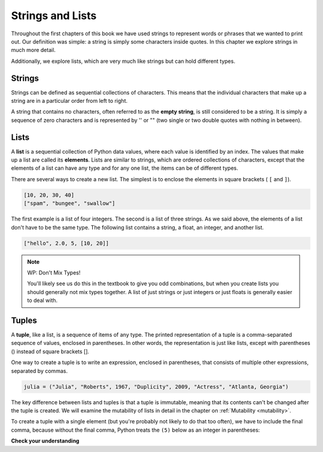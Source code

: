 ..  Copyright (C)  Brad Miller, David Ranum, Jeffrey Elkner, Peter Wentworth, Allen B. Downey, Chris
    Meyers, and Dario Mitchell.  Permission is granted to copy, distribute
    and/or modify this document under the terms of the GNU Free Documentation
    License, Version 1.3 or any later version published by the Free Software
    Foundation; with Invariant Sections being Forward, Prefaces, and
    Contributor List, no Front-Cover Texts, and no Back-Cover Texts.  A copy of
    the license is included in the section entitled "GNU Free Documentation
    License".

.. qnum::
   :prefix: sequences-2-
   :start: 1

Strings and Lists
=================

Throughout the first chapters of this book we have used strings to represent words or phrases that we
wanted to print out. Our definition was simple: a string is simply some characters inside quotes.
In this chapter we explore strings in much more detail.

Additionally, we explore lists, which are very much like strings but can hold different types.


Strings
-------

.. youtube:: T435lvYXE_w
    :divid: stringintro
    :height: 315
    :width: 560
    :align: left

Strings can be defined as sequential collections of characters.  This means that the individual
characters that make up a string are in a particular order from left to right.

A string that contains no characters, often referred to as the **empty string**, is still considered
to be a string. It is simply a sequence of zero characters and is represented by '' or "" (two single
or two double quotes with nothing in between).

Lists
-----

.. youtube:: mrwSbE5MDn0
    :divid: listintro
    :height: 315
    :width: 560
    :align: left


A **list** is a sequential collection of Python data values, where each value is identified by an
index. The values that make up a list are called its **elements**. Lists are similar to strings, which
are ordered collections of characters, except that the elements of a list can have any type and for
any one list, the items can be of different types.

There are several ways to create a new list.  The simplest is to enclose the
elements in square brackets ( ``[`` and ``]``).

.. sourcecode:: python

    [10, 20, 30, 40]
    ["spam", "bungee", "swallow"]

The first example is a list of four integers. The second is a list of three
strings. As we said above, the elements of a list don't have to be the same type.  The following
list contains a string, a float, an integer, and
another list.

.. sourcecode:: python

    ["hello", 2.0, 5, [10, 20]]


.. note:: WP: Don't Mix Types!

    You'll likely see us do this in the textbook to give you odd combinations, but when you create lists you
    should generally not mix types together. A list of just strings or just integers or just floats is generally
    easier to deal with.

Tuples
------

A **tuple**, like a list, is a sequence of items of any type. The printed representation of a tuple is a comma-separated
sequence of values, enclosed in parentheses. In other words, the representation is just like lists, except with
parentheses () instead of square brackets [].

One way to create a tuple is to write an expression, enclosed in parentheses,
that consists of multiple other expressions, separated by commas.

.. sourcecode:: python

    julia = ("Julia", "Roberts", 1967, "Duplicity", 2009, "Actress", "Atlanta, Georgia")

The key difference between lists and tuples is that a tuple is immutable, meaning that its contents can't be changed after the tuple is
created. We will examine the mutability of lists in detail in the chapter on :ref:`Mutability <mutability>`.

To create a tuple with a single element (but you're probably not likely to do that too often), we have to include the
final comma, because without the final comma, Python treats the ``(5)`` below as an integer in parentheses:

.. activecode:: ac5_2_1

    t = (5,)
    print(type(t))

    x = (5)
    print(type(x))


**Check your understanding**

.. mchoice:: question5_2_1
   :answer_a: False
   :answer_b: True
   :correct: a
   :feedback_a: Yes, unlike strings, lists can consist of any type of Python data.
   :feedback_b: Lists are heterogeneous, meaning they can have different types of data.
   :practice: T

   A list can contain only integer items.
